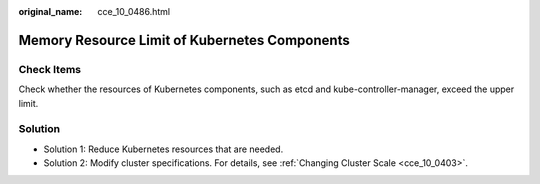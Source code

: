 :original_name: cce_10_0486.html

.. _cce_10_0486:

Memory Resource Limit of Kubernetes Components
==============================================

Check Items
-----------

Check whether the resources of Kubernetes components, such as etcd and kube-controller-manager, exceed the upper limit.

Solution
--------

-  Solution 1: Reduce Kubernetes resources that are needed.
-  Solution 2: Modify cluster specifications. For details, see :ref:`Changing Cluster Scale <cce_10_0403>`.
